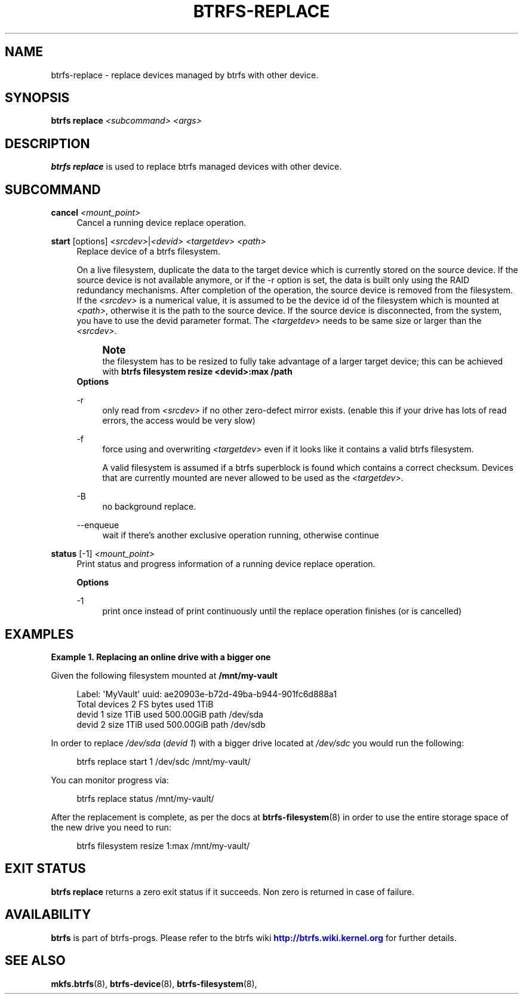'\" t
.\"     Title: btrfs-replace
.\"    Author: [FIXME: author] [see http://www.docbook.org/tdg5/en/html/author]
.\" Generator: DocBook XSL Stylesheets vsnapshot <http://docbook.sf.net/>
.\"      Date: 03/24/2021
.\"    Manual: Btrfs Manual
.\"    Source: Btrfs v5.11.1
.\"  Language: English
.\"
.TH "BTRFS\-REPLACE" "8" "03/24/2021" "Btrfs v5\&.11\&.1" "Btrfs Manual"
.\" -----------------------------------------------------------------
.\" * Define some portability stuff
.\" -----------------------------------------------------------------
.\" ~~~~~~~~~~~~~~~~~~~~~~~~~~~~~~~~~~~~~~~~~~~~~~~~~~~~~~~~~~~~~~~~~
.\" http://bugs.debian.org/507673
.\" http://lists.gnu.org/archive/html/groff/2009-02/msg00013.html
.\" ~~~~~~~~~~~~~~~~~~~~~~~~~~~~~~~~~~~~~~~~~~~~~~~~~~~~~~~~~~~~~~~~~
.ie \n(.g .ds Aq \(aq
.el       .ds Aq '
.\" -----------------------------------------------------------------
.\" * set default formatting
.\" -----------------------------------------------------------------
.\" disable hyphenation
.nh
.\" disable justification (adjust text to left margin only)
.ad l
.\" -----------------------------------------------------------------
.\" * MAIN CONTENT STARTS HERE *
.\" -----------------------------------------------------------------
.SH "NAME"
btrfs-replace \- replace devices managed by btrfs with other device\&.
.SH "SYNOPSIS"
.sp
\fBbtrfs replace\fR \fI<subcommand>\fR \fI<args>\fR
.SH "DESCRIPTION"
.sp
\fBbtrfs replace\fR is used to replace btrfs managed devices with other device\&.
.SH "SUBCOMMAND"
.PP
\fBcancel\fR \fI<mount_point>\fR
.RS 4
Cancel a running device replace operation\&.
.RE
.PP
\fBstart\fR [options] \fI<srcdev>\fR|\fI<devid>\fR \fI<targetdev>\fR \fI<path>\fR
.RS 4
Replace device of a btrfs filesystem\&.
.sp
On a live filesystem, duplicate the data to the target device which is currently stored on the source device\&. If the source device is not available anymore, or if the \-r option is set, the data is built only using the RAID redundancy mechanisms\&. After completion of the operation, the source device is removed from the filesystem\&. If the
\fI<srcdev>\fR
is a numerical value, it is assumed to be the device id of the filesystem which is mounted at
\fI<path>\fR, otherwise it is the path to the source device\&. If the source device is disconnected, from the system, you have to use the devid parameter format\&. The
\fI<targetdev>\fR
needs to be same size or larger than the
\fI<srcdev>\fR\&.
.if n \{\
.sp
.\}
.RS 4
.it 1 an-trap
.nr an-no-space-flag 1
.nr an-break-flag 1
.br
.ps +1
\fBNote\fR
.ps -1
.br
the filesystem has to be resized to fully take advantage of a larger target device; this can be achieved with
\fBbtrfs filesystem resize <devid>:max /path\fR
.sp .5v
.RE
\fBOptions\fR
.PP
\-r
.RS 4
only read from
\fI<srcdev>\fR
if no other zero\-defect mirror exists\&. (enable this if your drive has lots of read errors, the access would be very slow)
.RE
.PP
\-f
.RS 4
force using and overwriting
\fI<targetdev>\fR
even if it looks like it contains a valid btrfs filesystem\&.
.sp
A valid filesystem is assumed if a btrfs superblock is found which contains a correct checksum\&. Devices that are currently mounted are never allowed to be used as the
\fI<targetdev>\fR\&.
.RE
.PP
\-B
.RS 4
no background replace\&.
.RE
.PP
\-\-enqueue
.RS 4
wait if there\(cqs another exclusive operation running, otherwise continue
.RE
.RE
.PP
\fBstatus\fR [\-1] \fI<mount_point>\fR
.RS 4
Print status and progress information of a running device replace operation\&.
.sp
\fBOptions\fR
.PP
\-1
.RS 4
print once instead of print continuously until the replace operation finishes (or is cancelled)
.RE
.RE
.SH "EXAMPLES"
.PP
\fBExample\ \&1.\ \&Replacing an online drive with a bigger one\fR
.sp
Given the following filesystem mounted at \fB/mnt/my\-vault\fR
.sp
.if n \{\
.RS 4
.\}
.nf
Label: \*(AqMyVault\*(Aq  uuid: ae20903e\-b72d\-49ba\-b944\-901fc6d888a1
        Total devices 2 FS bytes used 1TiB
        devid    1 size 1TiB used 500\&.00GiB path /dev/sda
        devid    2 size 1TiB used 500\&.00GiB path /dev/sdb
.fi
.if n \{\
.RE
.\}
.sp
In order to replace \fI/dev/sda\fR (\fIdevid 1\fR) with a bigger drive located at \fI/dev/sdc\fR you would run the following:
.sp
.if n \{\
.RS 4
.\}
.nf
btrfs replace start 1 /dev/sdc /mnt/my\-vault/
.fi
.if n \{\
.RE
.\}
.sp
You can monitor progress via:
.sp
.if n \{\
.RS 4
.\}
.nf
btrfs replace status /mnt/my\-vault/
.fi
.if n \{\
.RE
.\}
.sp
After the replacement is complete, as per the docs at \fBbtrfs\-filesystem\fR(8) in order to use the entire storage space of the new drive you need to run:
.sp
.if n \{\
.RS 4
.\}
.nf
btrfs filesystem resize 1:max /mnt/my\-vault/
.fi
.if n \{\
.RE
.\}
.SH "EXIT STATUS"
.sp
\fBbtrfs replace\fR returns a zero exit status if it succeeds\&. Non zero is returned in case of failure\&.
.SH "AVAILABILITY"
.sp
\fBbtrfs\fR is part of btrfs\-progs\&. Please refer to the btrfs wiki \m[blue]\fBhttp://btrfs\&.wiki\&.kernel\&.org\fR\m[] for further details\&.
.SH "SEE ALSO"
.sp
\fBmkfs\&.btrfs\fR(8), \fBbtrfs\-device\fR(8), \fBbtrfs\-filesystem\fR(8),
